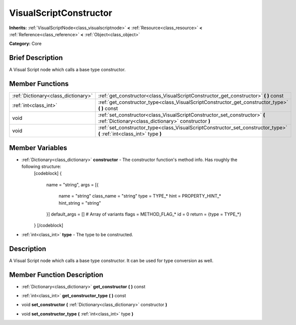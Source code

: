 .. Generated automatically by doc/tools/makerst.py in Godot's source tree.
.. DO NOT EDIT THIS FILE, but the VisualScriptConstructor.xml source instead.
.. The source is found in doc/classes or modules/<name>/doc_classes.

.. _class_VisualScriptConstructor:

VisualScriptConstructor
=======================

**Inherits:** :ref:`VisualScriptNode<class_visualscriptnode>` **<** :ref:`Resource<class_resource>` **<** :ref:`Reference<class_reference>` **<** :ref:`Object<class_object>`

**Category:** Core

Brief Description
-----------------

A Visual Script node which calls a base type constructor.

Member Functions
----------------

+--------------------------------------+-------------------------------------------------------------------------------------------------------------------------------------+
| :ref:`Dictionary<class_dictionary>`  | :ref:`get_constructor<class_VisualScriptConstructor_get_constructor>`  **(** **)** const                                            |
+--------------------------------------+-------------------------------------------------------------------------------------------------------------------------------------+
| :ref:`int<class_int>`                | :ref:`get_constructor_type<class_VisualScriptConstructor_get_constructor_type>`  **(** **)** const                                  |
+--------------------------------------+-------------------------------------------------------------------------------------------------------------------------------------+
| void                                 | :ref:`set_constructor<class_VisualScriptConstructor_set_constructor>`  **(** :ref:`Dictionary<class_dictionary>` constructor  **)** |
+--------------------------------------+-------------------------------------------------------------------------------------------------------------------------------------+
| void                                 | :ref:`set_constructor_type<class_VisualScriptConstructor_set_constructor_type>`  **(** :ref:`int<class_int>` type  **)**            |
+--------------------------------------+-------------------------------------------------------------------------------------------------------------------------------------+

Member Variables
----------------

- :ref:`Dictionary<class_dictionary>` **constructor** - The constructor function's method info. Has roughly the following structure:
			[codeblock]
			{
				name = "string",
				args = [{
					name = "string"
					class_name = "string"
					type = TYPE_*
					hint = PROPERTY_HINT_*
					hint_string = "string"
				}]
				default_args = [] # Array of variants
				flags = METHOD_FLAG_*
				id = 0
				return = {type = TYPE_*}
			}
			[/codeblock]
- :ref:`int<class_int>` **type** - The type to be constructed.

Description
-----------

A Visual Script node which calls a base type constructor. It can be used for type conversion as well.

Member Function Description
---------------------------

.. _class_VisualScriptConstructor_get_constructor:

- :ref:`Dictionary<class_dictionary>`  **get_constructor**  **(** **)** const

.. _class_VisualScriptConstructor_get_constructor_type:

- :ref:`int<class_int>`  **get_constructor_type**  **(** **)** const

.. _class_VisualScriptConstructor_set_constructor:

- void  **set_constructor**  **(** :ref:`Dictionary<class_dictionary>` constructor  **)**

.. _class_VisualScriptConstructor_set_constructor_type:

- void  **set_constructor_type**  **(** :ref:`int<class_int>` type  **)**


